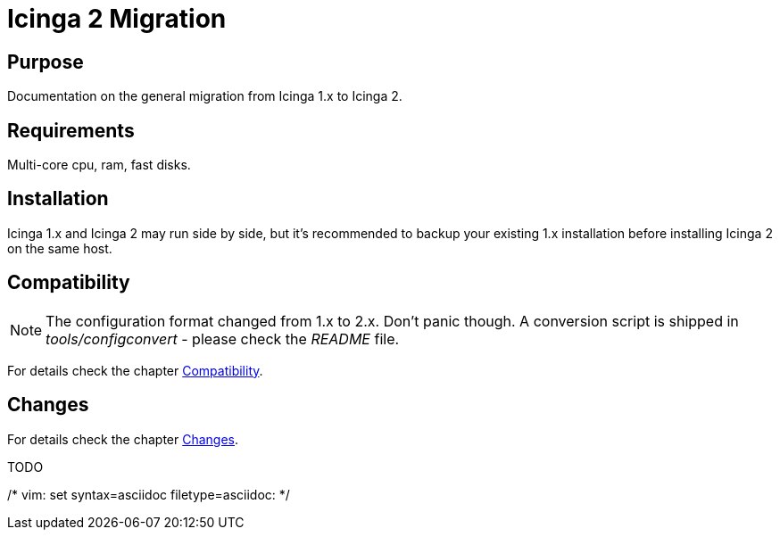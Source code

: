 Icinga 2 Migration
==================

:keywords:	Icinga, documentation, migration
:description:	Icinga 2 Migration

Purpose
-------

Documentation on the general migration from Icinga 1.x to Icinga 2.

Requirements
------------

Multi-core cpu, ram, fast disks.

Installation
------------

Icinga 1.x and Icinga 2 may run side by side, but it's recommended to backup
your existing 1.x installation before installing Icinga 2 on the same host.

Compatibility
-------------

NOTE: The configuration format changed from 1.x to 2.x. Don't panic though.
A conversion script is shipped in 'tools/configconvert' - please check the
'README' file.

For details check the chapter link:icinga2-compat.html[Compatibility].

Changes
-------

For details check the chapter link:icinga2-compat.html[Changes].

TODO

/* vim: set syntax=asciidoc filetype=asciidoc: */
